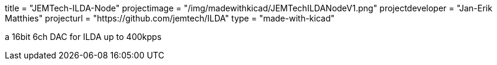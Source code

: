

title = "JEMTech-ILDA-Node" projectimage = "/img/madewithkicad/JEMTechILDANodeV1.png" projectdeveloper = "Jan-Erik Matthies" projecturl = "https://github.com/jemtech/ILDA" type = "made-with-kicad"

a 16bit 6ch DAC for ILDA up to 400kpps
